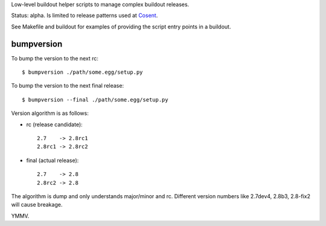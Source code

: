Low-level buildout helper scripts to manage complex buildout releases.

Status: alpha. Is limited to release patterns used at `Cosent`_.

See Makefile and buildout for examples of providing the script entry points in a buildout.


bumpversion
===========

To bump the version to the next rc::

    $ bumpversion ./path/some.egg/setup.py

To bump the version to the next final release::

    $ bumpversion --final ./path/some.egg/setup.py

Version algorithm is as follows:

* rc (release candidate)::

    2.7    -> 2.8rc1
    2.8rc1 -> 2.8rc2

* final (actual release)::

    2.7    -> 2.8
    2.8rc2 -> 2.8

The algorithm is dump and only understands major/minor and rc.
Different version numbers like 2.7dev4, 2.8b3, 2.8-fix2 will cause breakage. 

YMMV.


.. _Cosent: http://cosent.nl
